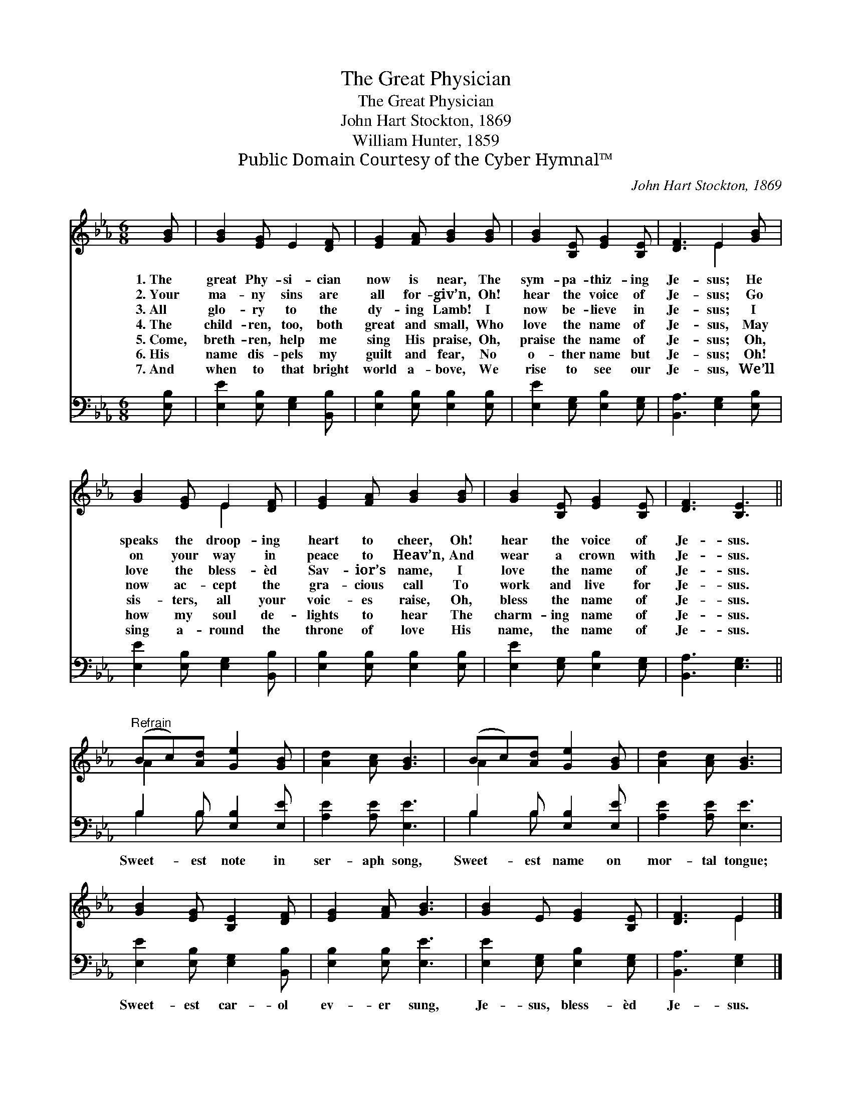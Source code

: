 X:1
T:The Great Physician
T:The Great Physician
T:John Hart Stockton, 1869
T:William Hunter, 1859
T:Public Domain Courtesy of the Cyber Hymnal™
C:John Hart Stockton, 1869
Z:Public Domain
Z:Courtesy of the Cyber Hymnal™
%%score ( 1 2 ) ( 3 4 )
L:1/8
M:6/8
K:Eb
V:1 treble 
V:2 treble 
V:3 bass 
V:4 bass 
V:1
 [GB] | [GB]2 [EG] E2 [DF] | [EG]2 [FA] [GB]2 [GB] | [GB]2 [B,E] [EG]2 [B,E] | [DF]3 E2 [GB] | %5
w: 1.~The|great Phy- si- cian|now is near, The|sym- pa- thiz- ing|Je- sus; He|
w: 2.~Your|ma- ny sins are|all for- giv’n, Oh!|hear the voice of|Je- sus; Go|
w: 3.~All|glo- ry to the|dy- ing Lamb! I|now be- lieve in|Je- sus; I|
w: 4.~The|child- ren, too, both|great and small, Who|love the name of|Je- sus, May|
w: 5.~Come,|breth- ren, help me|sing His praise, Oh,|praise the name of|Je- sus; Oh,|
w: 6.~His|name dis- pels my|guilt and fear, No|o- ther name but|Je- sus; Oh!|
w: 7.~And|when to that bright|world a- bove, We|rise to see our|Je- sus, We’ll|
 [GB]2 [EG] E2 [DF] | [EG]2 [FA] [GB]2 [GB] | [GB]2 [B,E] [EG]2 [B,E] | [DF]3 [B,E]3 || %9
w: speaks the droop- ing|heart to cheer, Oh!|hear the voice of|Je- sus.|
w: on your way in|peace to Heav’n, And|wear a crown with|Je- sus.|
w: love the bless- èd|Sav- ior’s name, I|love the name of|Je- sus.|
w: now ac- cept the|gra- cious call To|work and live for|Je- sus.|
w: sis- ters, all your|voic- es raise, Oh,|bless the name of|Je- sus.|
w: how my soul de-|lights to hear The|charm- ing name of|Je- sus.|
w: sing a- round the|throne of love His|name, the name of|Je- sus.|
"^Refrain" (Bc)[Ad] [Ge]2 [GB] | [Ad]2 [Ac] [GB]3 | (Bc)[Ad] [Ge]2 [GB] | [Ad]2 [Ac] [GB]3 | %13
w: ||||
w: ||||
w: ||||
w: ||||
w: ||||
w: ||||
w: ||||
 [GB]2 [EG] [B,E]2 [DF] | [EG]2 [FA] [GB]3 | [GB]2 E [EG]2 [B,E] | [DF]3 E2 |] %17
w: ||||
w: ||||
w: ||||
w: ||||
w: ||||
w: ||||
w: ||||
V:2
 x | x6 | x6 | x6 | x3 E2 x | x3 E2 x | x6 | x6 | x6 || A2 x4 | x6 | A2 x4 | x6 | x6 | x6 | x6 | %16
 x3 E2 |] %17
V:3
 [E,B,] | [E,E]2 [E,B,] [E,G,]2 [B,,B,] | [E,B,]2 [E,B,] [E,B,]2 [E,B,] | %3
w: ~|~ ~ ~ ~|~ ~ ~ ~|
 [E,E]2 [E,G,] [E,B,]2 [E,G,] | [B,,A,]3 [E,G,]2 [E,B,] | [E,E]2 [E,B,] [E,G,]2 [B,,B,] | %6
w: ~ ~ ~ ~|~ ~ ~|~ ~ ~ ~|
 [E,B,]2 [E,B,] [E,B,]2 [E,B,] | [E,E]2 [E,G,] [E,B,]2 [E,G,] | [B,,A,]3 [E,G,]3 || %9
w: ~ ~ ~ ~|~ ~ ~ ~|~ ~|
 B,2 B, [E,B,]2 [E,E] | [A,E]2 [A,E] [E,E]3 | B,2 B, [E,B,]2 [E,E] | [A,E]2 [A,E] [E,E]3 | %13
w: Sweet- est note in|ser- aph song,|Sweet- est name on|mor- tal tongue;|
 [E,E]2 [E,B,] [E,G,]2 [B,,B,] | [E,B,]2 [E,B,] [E,E]3 | [E,E]2 [E,G,] [E,B,]2 [E,G,] | %16
w: Sweet- est car- ol|ev- er sung,|Je- sus, bless- èd|
 [B,,A,]3 [E,G,]2 |] %17
w: Je- sus.|
V:4
 x | x6 | x6 | x6 | x6 | x6 | x6 | x6 | x6 || B,2 B, x3 | x6 | B,2 B, x3 | x6 | x6 | x6 | x6 | %16
 x5 |] %17

